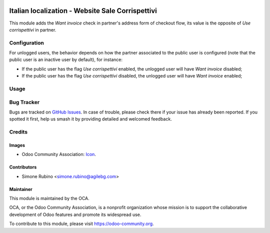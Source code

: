 .. image:: https://img.shields.io/badge/licence-LGPL--3-blue.svg
   :target: http://www.gnu.org/licenses/lgpl-3.0-standalone.html
   :alt: License: LGPL-3

=================================================
Italian localization - Website Sale Corrispettivi
=================================================

This module adds the *Want invoice* check in partner's address form of checkout flow,
its value is the opposite of *Use corrispettivi* in partner.

Configuration
=============

For unlogged users, the behavior depends on how the partner associated to the public user is configured  
(note that the public user is an inactive user by default), for instance:

* If the public user has the flag *Use corrispettivi* enabled, the unlogged user will have *Want invoice* disabled;
* If the public user has the flag *Use corrispettivi* disabled, the unlogged user will have *Want invoice* enabled;

Usage
=====

.. image:: https://odoo-community.org/website/image/ir.attachment/5784_f2813bd/datas
   :alt: Try me on Runbot
   :target: https://runbot.odoo-community.org/runbot/113/10.0

Bug Tracker
===========

Bugs are tracked on `GitHub Issues
<https://github.com/OCA/l10n_italy/issues>`_. In case of trouble, please
check there if your issue has already been reported. If you spotted it first,
help us smash it by providing detailed and welcomed feedback.

Credits
=======

Images
------

* Odoo Community Association: `Icon <https://github.com/OCA/maintainer-tools/blob/master/template/module/static/description/icon.svg>`_.

Contributors
------------

* Simone Rubino <simone.rubino@agilebg.com>

Maintainer
----------

.. image:: https://odoo-community.org/logo.png
   :alt: Odoo Community Association
   :target: https://odoo-community.org

This module is maintained by the OCA.

OCA, or the Odoo Community Association, is a nonprofit organization whose
mission is to support the collaborative development of Odoo features and
promote its widespread use.

To contribute to this module, please visit https://odoo-community.org.


